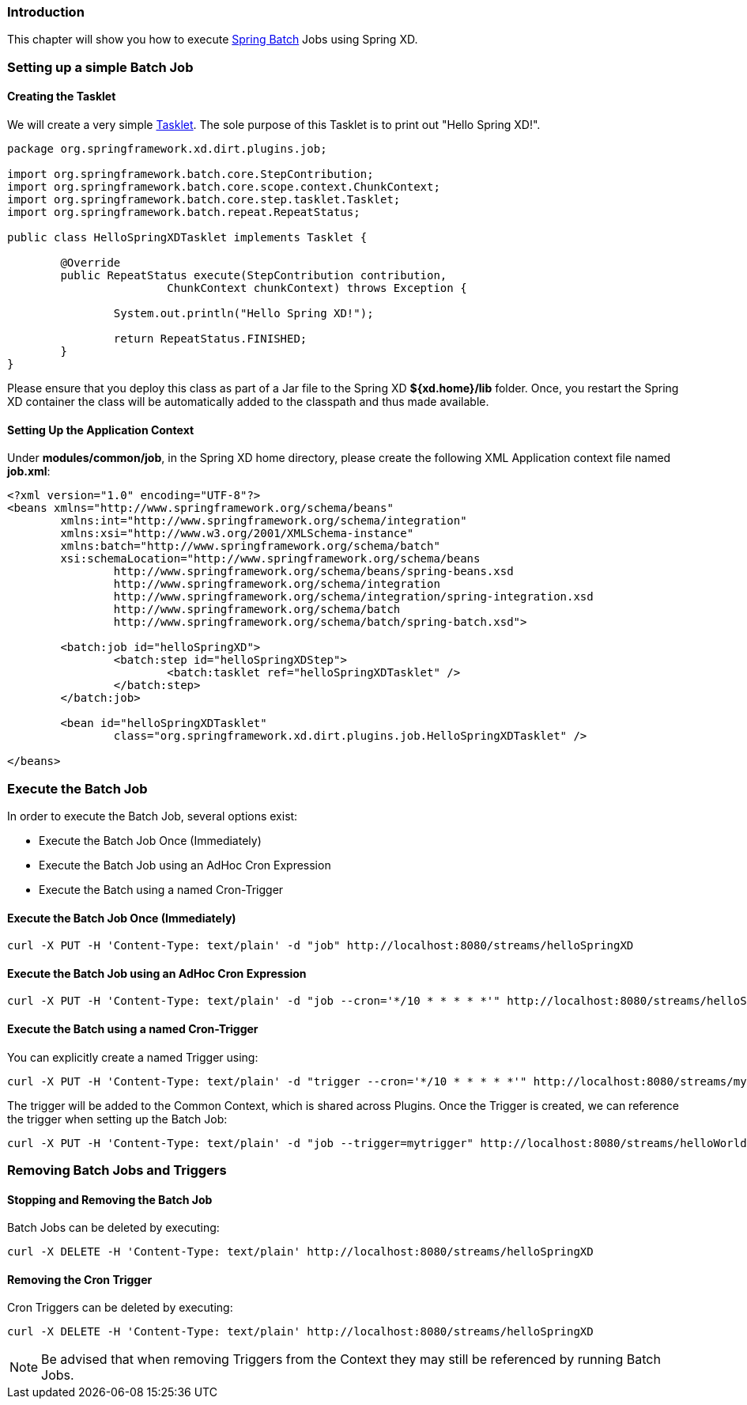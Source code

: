 === Introduction

This chapter will show you how to execute http://www.springsource.org/spring-batch[Spring Batch] Jobs using Spring XD.

=== Setting up a simple Batch Job

==== Creating the Tasklet

We will create a very simple http://static.springsource.org/spring-batch/reference/html/configureStep.html#taskletStep[Tasklet]. The sole purpose of this Tasklet is to print out "Hello Spring XD!".

[source,xml]
----
package org.springframework.xd.dirt.plugins.job;

import org.springframework.batch.core.StepContribution;
import org.springframework.batch.core.scope.context.ChunkContext;
import org.springframework.batch.core.step.tasklet.Tasklet;
import org.springframework.batch.repeat.RepeatStatus;

public class HelloSpringXDTasklet implements Tasklet {

	@Override
	public RepeatStatus execute(StepContribution contribution,
			ChunkContext chunkContext) throws Exception {

		System.out.println("Hello Spring XD!");

		return RepeatStatus.FINISHED;
	}
}
----

Please ensure that you deploy this class as part of a Jar file to the Spring XD *${xd.home}/lib* folder. Once, you restart the Spring XD container the class will be automatically added to the classpath and thus made available.

==== Setting Up the Application Context

Under *modules/common/job*, in the Spring XD home directory, please create the following XML Application context file named *job.xml*: 

[source,xml]
----

<?xml version="1.0" encoding="UTF-8"?>
<beans xmlns="http://www.springframework.org/schema/beans"
	xmlns:int="http://www.springframework.org/schema/integration"
	xmlns:xsi="http://www.w3.org/2001/XMLSchema-instance"
	xmlns:batch="http://www.springframework.org/schema/batch"
	xsi:schemaLocation="http://www.springframework.org/schema/beans
		http://www.springframework.org/schema/beans/spring-beans.xsd
		http://www.springframework.org/schema/integration
		http://www.springframework.org/schema/integration/spring-integration.xsd
		http://www.springframework.org/schema/batch
		http://www.springframework.org/schema/batch/spring-batch.xsd">

	<batch:job id="helloSpringXD">
		<batch:step id="helloSpringXDStep">
			<batch:tasklet ref="helloSpringXDTasklet" />
		</batch:step>
	</batch:job>

	<bean id="helloSpringXDTasklet"
		class="org.springframework.xd.dirt.plugins.job.HelloSpringXDTasklet" />

</beans>
----

=== Execute the Batch Job

In order to execute the Batch Job, several options exist:

* Execute the Batch Job Once (Immediately)
* Execute the Batch Job using an AdHoc Cron Expression
* Execute the Batch using a named Cron-Trigger

==== Execute the Batch Job Once (Immediately)

----
curl -X PUT -H 'Content-Type: text/plain' -d "job" http://localhost:8080/streams/helloSpringXD
----

==== Execute the Batch Job using an AdHoc Cron Expression

----
curl -X PUT -H 'Content-Type: text/plain' -d "job --cron='*/10 * * * * *'" http://localhost:8080/streams/helloSpringXD
----

==== Execute the Batch using a named Cron-Trigger

You can explicitly create a named Trigger using:

----
curl -X PUT -H 'Content-Type: text/plain' -d "trigger --cron='*/10 * * * * *'" http://localhost:8080/streams/mytrigger
----

The trigger will be added to the Common Context, which is shared across Plugins. Once the Trigger is created, we can reference the trigger when setting up the Batch Job:

----
curl -X PUT -H 'Content-Type: text/plain' -d "job --trigger=mytrigger" http://localhost:8080/streams/helloWorldJob
----

=== Removing Batch Jobs and Triggers 

==== Stopping and Removing the Batch Job

Batch Jobs can be deleted by executing:

----
curl -X DELETE -H 'Content-Type: text/plain' http://localhost:8080/streams/helloSpringXD
----

==== Removing the Cron Trigger

Cron Triggers can be deleted by executing:

----
curl -X DELETE -H 'Content-Type: text/plain' http://localhost:8080/streams/helloSpringXD
----

NOTE: Be advised that when removing Triggers from the Context they may still be referenced by running Batch Jobs.


 